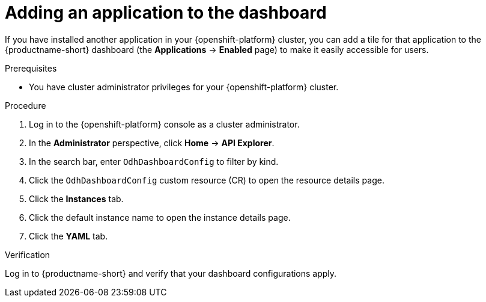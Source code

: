 :_module-type: PROCEDURE

[id="adding-an-application-to-the-dashboard_{context}"]
= Adding an application to the dashboard

[role='_abstract']
If you have installed another application in your {openshift-platform} cluster, you can add a tile for that application to the {productname-short} dashboard (the *Applications* -> *Enabled* page) to make it easily accessible for users. 

.Prerequisites
* You have cluster administrator privileges for your {openshift-platform} cluster.

.Procedure
. Log in to the {openshift-platform} console as a cluster administrator.
. In the *Administrator* perspective, click *Home* -> *API Explorer*.
. In the search bar, enter `OdhDashboardConfig` to filter by kind.
. Click the `OdhDashboardConfig` custom resource (CR) to open the resource details page.
. Click the *Instances* tab.
. Click the default instance name to open the instance details page.
. Click the *YAML* tab.



.Verification
Log in to {productname-short} and verify that your dashboard configurations apply.